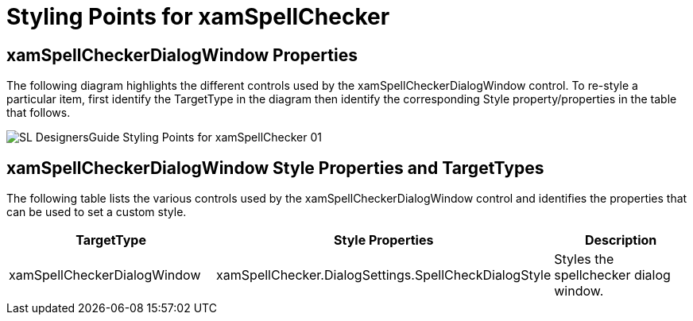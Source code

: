 ﻿////

|metadata|
{
    "name": "designers-guide-styling-points-for-xamspellchecker",
    "controlName": [],
    "tags": ["Styling"],
    "guid": "{11F9343C-4EB7-44C2-835B-D8F1B607A5FB}",  
    "buildFlags": ["sl","wpf"],
    "createdOn": "2012-01-30T16:46:26.9828012Z"
}
|metadata|
////

= Styling Points for xamSpellChecker

== xamSpellCheckerDialogWindow Properties

The following diagram highlights the different controls used by the xamSpellCheckerDialogWindow control. To re-style a particular item, first identify the TargetType in the diagram then identify the corresponding Style property/properties in the table that follows.

image::images/SL_DesignersGuide_Styling_Points_for_xamSpellChecker_01.png[]

== xamSpellCheckerDialogWindow Style Properties and TargetTypes

The following table lists the various controls used by the xamSpellCheckerDialogWindow control and identifies the properties that can be used to set a custom style.

[options="header", cols="a,a,a"]
|====
|TargetType|Style Properties|Description

|xamSpellCheckerDialogWindow
|xamSpellChecker.DialogSettings.SpellCheckDialogStyle
|Styles the spellchecker dialog window.

|====